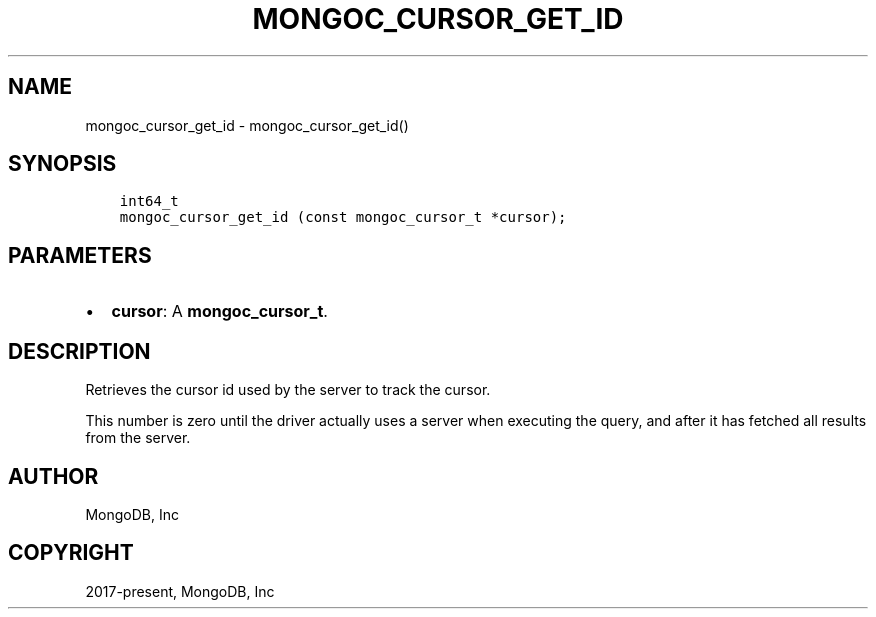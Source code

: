 .\" Man page generated from reStructuredText.
.
.TH "MONGOC_CURSOR_GET_ID" "3" "Feb 01, 2022" "1.21.0" "libmongoc"
.SH NAME
mongoc_cursor_get_id \- mongoc_cursor_get_id()
.
.nr rst2man-indent-level 0
.
.de1 rstReportMargin
\\$1 \\n[an-margin]
level \\n[rst2man-indent-level]
level margin: \\n[rst2man-indent\\n[rst2man-indent-level]]
-
\\n[rst2man-indent0]
\\n[rst2man-indent1]
\\n[rst2man-indent2]
..
.de1 INDENT
.\" .rstReportMargin pre:
. RS \\$1
. nr rst2man-indent\\n[rst2man-indent-level] \\n[an-margin]
. nr rst2man-indent-level +1
.\" .rstReportMargin post:
..
.de UNINDENT
. RE
.\" indent \\n[an-margin]
.\" old: \\n[rst2man-indent\\n[rst2man-indent-level]]
.nr rst2man-indent-level -1
.\" new: \\n[rst2man-indent\\n[rst2man-indent-level]]
.in \\n[rst2man-indent\\n[rst2man-indent-level]]u
..
.SH SYNOPSIS
.INDENT 0.0
.INDENT 3.5
.sp
.nf
.ft C
int64_t
mongoc_cursor_get_id (const mongoc_cursor_t *cursor);
.ft P
.fi
.UNINDENT
.UNINDENT
.SH PARAMETERS
.INDENT 0.0
.IP \(bu 2
\fBcursor\fP: A \fBmongoc_cursor_t\fP\&.
.UNINDENT
.SH DESCRIPTION
.sp
Retrieves the cursor id used by the server to track the cursor.
.sp
This number is zero until the driver actually uses a server when executing the query, and after it has fetched all results from the server.
.SH AUTHOR
MongoDB, Inc
.SH COPYRIGHT
2017-present, MongoDB, Inc
.\" Generated by docutils manpage writer.
.
